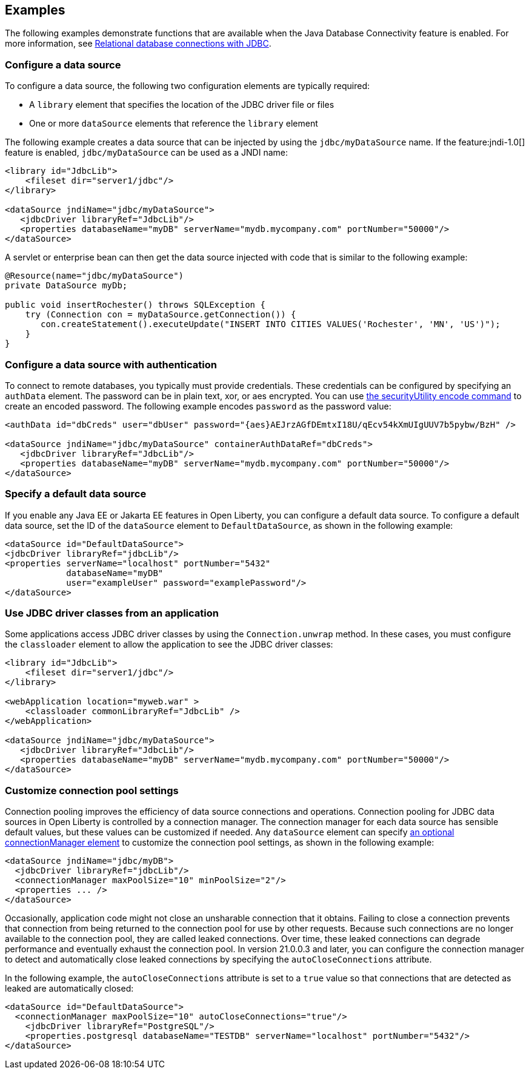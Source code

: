 == Examples

The following examples demonstrate functions that are available when the Java Database Connectivity feature is enabled. For more information, see xref:ROOT:relational-database-connections-JDBC.adoc[Relational database connections with JDBC].

=== Configure a data source
To configure a data source, the following two configuration elements are typically required:

- A `library` element that specifies the location of the JDBC driver file or files
- One or more `dataSource` elements that reference the `library` element


The following example creates a data source that can be injected by using the `jdbc/myDataSource` name. If the feature:jndi-1.0[] feature is enabled, `jdbc/myDataSource` can be used as a JNDI name:

[source,xml]
----
<library id="JdbcLib">
    <fileset dir="server1/jdbc"/>
</library>

<dataSource jndiName="jdbc/myDataSource">
   <jdbcDriver libraryRef="JdbcLib"/>
   <properties databaseName="myDB" serverName="mydb.mycompany.com" portNumber="50000"/>
</dataSource>
----

A servlet or enterprise bean can then get the data source injected with code that is similar to the following example:

[source,java]
----
@Resource(name="jdbc/myDataSource")
private DataSource myDb;

public void insertRochester() throws SQLException {
    try (Connection con = myDataSource.getConnection()) {
       con.createStatement().executeUpdate("INSERT INTO CITIES VALUES('Rochester', 'MN', 'US')");
    }
}
----

=== Configure a data source with authentication

To connect to remote databases, you typically must provide credentials.
These credentials can be configured by specifying an `authData` element. The password can be in
plain text, xor, or aes encrypted. You can use xref:reference:command/securityUtility-encode.adoc[the securityUtility encode command] to create an encoded password. The following example encodes `password` as the
password value:

[source,xml]
----
<authData id="dbCreds" user="dbUser" password="{aes}AEJrzAGfDEmtxI18U/qEcv54kXmUIgUUV7b5pybw/BzH" />

<dataSource jndiName="jdbc/myDataSource" containerAuthDataRef="dbCreds">
   <jdbcDriver libraryRef="JdbcLib"/>
   <properties databaseName="myDB" serverName="mydb.mycompany.com" portNumber="50000"/>
</dataSource>
----


=== Specify a default data source

If you enable any Java EE or Jakarta EE features in Open Liberty, you can configure a default data source. To configure a default data source, set the ID of the `dataSource` element to `DefaultDataSource`, as shown in the following example:

[source,xml]
----
<dataSource id="DefaultDataSource">
<jdbcDriver libraryRef="jdbcLib"/>
<properties serverName="localhost" portNumber="5432"
            databaseName="myDB"
            user="exampleUser" password="examplePassword"/>
</dataSource>
----

=== Use JDBC driver classes from an application

Some applications access JDBC driver classes by using the `Connection.unwrap` method. In these cases, you must configure the `classloader` element to allow the application to see the JDBC driver classes:

[source,xml]
----
<library id="JdbcLib">
    <fileset dir="server1/jdbc"/>
</library>

<webApplication location="myweb.war" >
    <classloader commonLibraryRef="JdbcLib" />
</webApplication>

<dataSource jndiName="jdbc/myDataSource">
   <jdbcDriver libraryRef="JdbcLib"/>
   <properties databaseName="myDB" serverName="mydb.mycompany.com" portNumber="50000"/>
</dataSource>
----

=== Customize connection pool settings

Connection pooling improves the efficiency of data source connections and operations. Connection pooling for JDBC data sources in Open Liberty is controlled by a connection manager. The connection manager for each data source has sensible default values, but these values can be customized if needed. Any `dataSource` element can specify xref:reference:config/dataSource.adoc#connectionManager[an optional connectionManager element] to customize the connection pool settings, as shown in the following example:


[source,xml]
----
<dataSource jndiName="jdbc/myDB">
  <jdbcDriver libraryRef="jdbcLib"/>
  <connectionManager maxPoolSize="10" minPoolSize="2"/>
  <properties ... />
</dataSource>
----


Occasionally, application code might not close an unsharable connection that it obtains. Failing to close a connection prevents that connection from being returned to the connection pool for use by other requests. Because such connections are no longer available to the connection pool, they are called leaked connections. Over time, these leaked connections can degrade performance and eventually exhaust the connection pool. In version 21.0.0.3 and later, you can configure the connection manager to detect and automatically close leaked connections by specifying the `autoCloseConnections` attribute.

In the following example, the `autoCloseConnections` attribute is set to a `true` value so that connections that are detected as leaked are automatically closed:

[source,xml]
----
<dataSource id="DefaultDataSource">
  <connectionManager maxPoolSize="10" autoCloseConnections="true"/>
    <jdbcDriver libraryRef="PostgreSQL"/>
    <properties.postgresql databaseName="TESTDB" serverName="localhost" portNumber="5432"/>
</dataSource>
----

